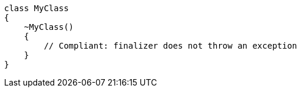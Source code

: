 [source,csharp,diff-id=1,diff-type=compliant]
----
class MyClass
{
    ~MyClass()
    {
        // Compliant: finalizer does not throw an exception
    }
}
----